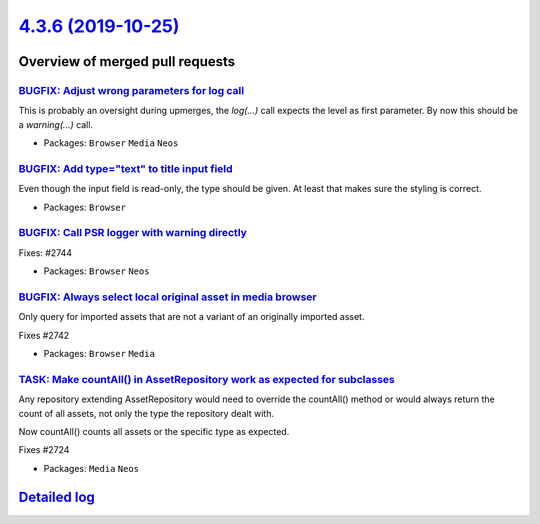 `4.3.6 (2019-10-25) <https://github.com/neos/neos-development-collection/releases/tag/4.3.6>`_
==============================================================================================

Overview of merged pull requests
~~~~~~~~~~~~~~~~~~~~~~~~~~~~~~~~

`BUGFIX: Adjust wrong parameters for log call <https://github.com/neos/neos-development-collection/pull/2749>`_
---------------------------------------------------------------------------------------------------------------

This is probably an oversight during upmerges, the `log(…)` call expects
the level as first parameter. By now this should be a `warning(…)` call.

* Packages: ``Browser`` ``Media`` ``Neos``

`BUGFIX: Add type="text" to title input field <https://github.com/neos/neos-development-collection/pull/2747>`_
---------------------------------------------------------------------------------------------------------------

Even though the input field is read-only, the type should be given. At least
that makes sure the styling is correct.

* Packages: ``Browser``

`BUGFIX: Call PSR logger with warning directly <https://github.com/neos/neos-development-collection/pull/2746>`_
----------------------------------------------------------------------------------------------------------------

Fixes: #2744

* Packages: ``Browser`` ``Neos``

`BUGFIX: Always select local original asset in media browser <https://github.com/neos/neos-development-collection/pull/2743>`_
------------------------------------------------------------------------------------------------------------------------------

Only query for imported assets that are not a variant of an originally imported asset.

Fixes #2742

* Packages: ``Browser`` ``Media``

`TASK: Make countAll() in AssetRepository work as expected for subclasses <https://github.com/neos/neos-development-collection/pull/2725>`_
-------------------------------------------------------------------------------------------------------------------------------------------

Any repository extending AssetRepository would need to override the
countAll() method or would always return the count of all assets,
not only the type the repository dealt with.

Now countAll() counts all assets or the specific type as expected.

Fixes #2724

* Packages: ``Media`` ``Neos``

`Detailed log <https://github.com/neos/neos-development-collection/compare/4.3.5...4.3.6>`_
~~~~~~~~~~~~~~~~~~~~~~~~~~~~~~~~~~~~~~~~~~~~~~~~~~~~~~~~~~~~~~~~~~~~~~~~~~~~~~~~~~~~~~~~~~~
